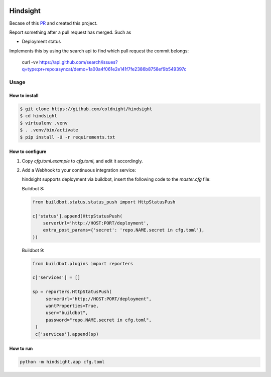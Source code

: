 .. image:: https://travis-ci.org/coldnight/hindsight.svg?branch=master
    :target: https://travis-ci.org/coldnight/hindsight

.. image:: https://codecov.io/gh/coldnight/hindsight/branch/master/graph/badge.svg
  :target: https://codecov.io/gh/coldnight/hindsight

Hindsight
=========

Becase of this `PR <https://github.com/servo/homu/pull/96>`_ and created this project.

Report something after a pull request has merged. Such as

- Deployment status


Implements this by using the search api to find which pull request the commit belongs:

    curl -vv https://api.github.com/search/issues?q=type:pr+repo:asyncat/demo+1a00a4f061e2e141f7fe2386b8758ef9b549397c


Usage
------

How to install
^^^^^^^^^^^^^^

.. code:: shell

    $ git clone https://github.com/coldnight/hindsight
    $ cd hindsight
    $ virtualenv .venv
    $ . .venv/bin/activate
    $ pip install -U -r requirements.txt


How to configure
^^^^^^^^^^^^^^^^

1. Copy `cfg.toml.example` to `cfg.toml`, and edit it accordingly.

2. Add a Webhook to your continuous integration service:

   hindsight supports deployment via buildbot, insert the following code to the `master.cfg` file:


   Buildbot 8:

   .. code:: python

       from buildbot.status.status_push import HttpStatusPush

       c['status'].append(HttpStatusPush(
           serverUrl='http://HOST:PORT/deployment',
           extra_post_params={'secret': 'repo.NAME.secret in cfg.toml'},
       ))

   Buildbot 9:

   .. code:: python

       from buildbot.plugins import reporters

       c['services'] = []

       sp = reporters.HttpStatusPush(
            serverUrl="http://HOST:PORT/deployment",
            wantProperties=True,
            user="buildbot",
            password="repo.NAME.secret in cfg.toml",
        )
        c['services'].append(sp)


How to run
^^^^^^^^^^

.. code:: shell

    python -m hindsight.app cfg.toml
